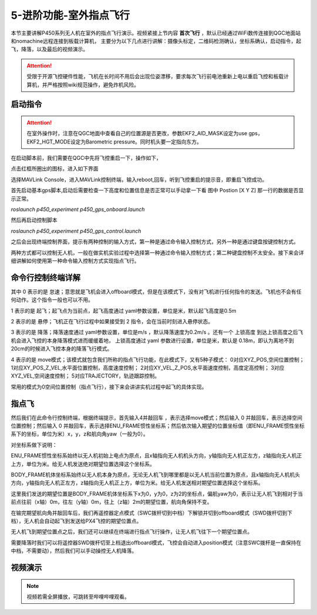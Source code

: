 5-进阶功能-室外指点飞行
================================

本节主要讲解P450系列无人机在室外的指点飞行演示。视频紧接上节内容 **首次飞行**  ，默认已经通过WiFi数传连接到QGC地面站和nomachine远程连接到板载计算机，
主要分为以下几点进行讲解：摄像头标定，二维码检测确认，坐标系确认，启动指令，起飞，降落，以及最后的视频演示。

.. attention::

    受限于开源飞控硬件性能，飞机在长时间不用后会出现位姿漂移，要求每次飞行前电池重新上电以重启飞控和板载计算机，并严格按照wiki规范操作，避免炸机风险。







启动指令
------------
.. attention::
      在室外操作时，注意在QGC地面中查看自己的位置源是否更改，参数EKF2_AID_MASK设定为use gps，EKF2_HGT_MODE设定为Barometric pressure。同时机头要一定指向东方。

      
在启动脚本前，我们需要在QGC中先将飞控重启一下，操作如下，

.. image:: ../../images/p450/first_fly/重启飞控1.png

点击红框所圈出的图标，进入如下界面

.. image:: ../../images/p450/first_fly/重启飞控2.png

选择MAVLink Console，进入MAVLink控制终端，输入reboot,回车，听到飞控重启的提示音，即重启飞控成功。

.. image:: ../../images/p450/first_fly/重启飞控3.png        

首先启动基本gps脚本,启动后需要检查一下高度和位置信息是否正常可以手动拿一下看 图中 Postion [X Y Z] 那一行的数据是否显示正常。

`roslaunch p450_experiment p450_gps_onboard.launch`

.. image:: ../../images/p450/室外指点/1指令一.png
   :alt: None
   :align: center

然后再启动控制脚本

`roslaunch p450_experiment p450_gps_control.launch`

.. image:: ../../images/p450/室外指点/1指令二.png
   :alt: None
   :align: center


之后会出现终端控制界面，提示有两种控制的输入方式，第一种是通过命令输入控制方式，另外一种是通过键盘按键控制方式。


两种方式都可以控制无人机，一般在做实机实验过程中选择第一种通过命令输入控制方式；第二种键盘控制不太安全。接下来会详细讲解如何使用第一种命令输入控制方式实现指点飞行。

命令行控制终端详解
---------------------------

.. image:: ../../images/p450/室外指点/1控制终端.png
   :height: 360px
   :width: 733 px
   :scale: 80 %
   :alt: None
   :align: center

其中 0 表示的是 怠速；意思就是飞机会进入offboard模式，但是在该模式下，没有对飞机进行任何指令的发送。飞机也不会有任何动作。这个指令一般也可以不用。

1 表示的是 起飞；起飞点为当前点，起飞高度通过 yaml参数设置，单位是米，默认起飞高度是0.5m

2 表示的是 悬停；飞机正在飞行过程中如果接受到 2 指令，会在当前时刻进入悬停状态。

3 表示的是 降落；降落速度通过 yaml参数设置，单位是m/s ，默认降落速度为0.2m/s 。还有一个 上锁高度 到达上锁高度之后飞机会进入飞控的本身降落模式进而缓缓着地，
上锁高度通过 yaml 参数进行设置，单位是米，默认是 0.18m，即认为离地不到20cm的时候进入飞控本身的降落飞行模式。

4 表示的是 move模式；该模式就包含我们所称的指点飞行功能，在此模式下，又有5种子模式：
0对应XYZ_POS,空间位置控制；
1对应XY_POS_Z_VEL,水平面位置控制，高度速度控制；
2对应XY_VEL_Z_POS,水平面速度控制，高度定高控制；
3对应XYZ_VEL,空间速度控制；
5对应TRAJECTORY，轨迹跟踪控制。


常用的模式为0空间位置控制（指点飞行），接下来会讲讲实机过程中起飞的具体实现。

指点飞
-------------

然后我们在此命令行控制终端，根据终端提示，首先输入4并敲回车 ，表示选择move模式；然后输入 0 并敲回车，表示选择空间位置控制；然后输入 0 并敲回车，表示选择ENU_FRAME惯性坐标系；然后依次输入期望的位置坐标值（即ENU_FRAME惯性坐标系下的坐标，单位为米）x，y，z和航向角yaw（一般为0）。

对坐标系做下说明：

ENU_FRAME惯性坐标系始终以无人机初始上电点为原点，且x轴指向无人机机头方向，y轴指向无人机正左方，z轴指向无人机正上方，单位为米。给无人机发送绝对期望位置选择这个坐标系。

BODY_FRAME机体坐标系始终以无人机本身为原点，无论无人机飞到哪里都是以无人机当前位置为原点，且x轴指向无人机机头方向，y轴指向无人机正左方，z轴指向无人机正上方，单位为米。给无人机发送相对期望位置选择这个坐标系。


.. image:: ../../images/p450/室外指点/1控制终端输入.png
   :height: 441px
   :width: 740 px
   :scale: 80 %
   :alt: None
   :align: center


这里我们发送的期望位置是BODY_FRAME机体坐标系下x为0，y为0，z为2的坐标点，偏航yaw为0，表示让无人机飞到相对于当前点往前（x轴）0m，往左（y轴）0m，往上（z轴）2m的期望位置，航向角保持不变。

在输完期望航向角并敲回车后，我们再遥控器定点模式（SWC拨杆切到中档）下解锁并切到offboard模式（SWD拨杆切到下档），无人机会自动起飞到发送给PX4飞控的期望位置点。

.. image:: ../../images/p450/室外指点/到达期望位置点.png
  

无人机飞到期望位置点之后，我们还可以继续在终端进行指点飞行操作，让无人机飞往下一个期望位置点。

.. image:: ../../images/p450/室外指点/继续输入指点命令.png


需要降落时我们可以将遥控器SWD拨杆切至上档退出offboard模式，飞控会自动进入position模式（注意SWC拨杆是一直保持在中档，不需要动），然后我们可以手动操控无人机降落。


视频演示
-----------------------

.. note::
   视频若需全屏播放，可跳转至哔哩哔哩观看。

.. raw:: html

   <iframe  width="696" height="422" src="//player.bilibili.com/player.html?aid=289495747&bvid=BV1sf4y1478z&cid=318715792&page=13" scrolling="no" border="0" frameborder="no" framespacing="0" allowfullscreen="true"> </iframe>
